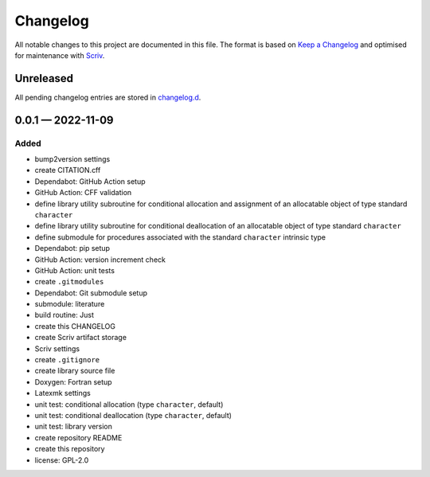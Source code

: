 .. --------------------- GNU General Public License 2.0 --------------------- ..
..                                                                            ..
.. Copyright (C) 2022 Kevin Matthes                                           ..
..                                                                            ..
.. This program is free software; you can redistribute it and/or modify       ..
.. it under the terms of the GNU General Public License as published by       ..
.. the Free Software Foundation; either version 2 of the License, or          ..
.. (at your option) any later version.                                        ..
..                                                                            ..
.. This program is distributed in the hope that it will be useful,            ..
.. but WITHOUT ANY WARRANTY; without even the implied warranty of             ..
.. MERCHANTABILITY or FITNESS FOR A PARTICULAR PURPOSE.  See the              ..
.. GNU General Public License for more details.                               ..
..                                                                            ..
.. You should have received a copy of the GNU General Public License along    ..
.. with this program; if not, write to the Free Software Foundation, Inc.,    ..
.. 51 Franklin Street, Fifth Floor, Boston, MA 02110-1301 USA.                ..
..                                                                            ..
.. -------------------------------------------------------------------------- ..

.. -------------------------------------------------------------------------- ..
..
..  AUTHOR      Kevin Matthes
..  BRIEF       The development history of this project.
..  COPYRIGHT   GPL-2.0
..  DATE        2022
..  FILE        CHANGELOG.rst
..  NOTE        See `LICENSE' for full license.
..              See `README.md' for project details.
..
.. -------------------------------------------------------------------------- ..

.. -------------------------------------------------------------------------- ..
..
.. _changelog.d: changelog.d/
.. _Keep a Changelog: https://keepachangelog.com/en/1.0.0/
.. _Scriv: https://github.com/nedbat/scriv
..
.. -------------------------------------------------------------------------- ..

Changelog
=========

All notable changes to this project are documented in this file.  The format is
based on `Keep a Changelog`_ and optimised for maintenance with `Scriv`_.

Unreleased
----------

All pending changelog entries are stored in `changelog.d`_.

.. scriv-insert-here

.. _changelog-0.0.1:

0.0.1 — 2022-11-09
------------------

Added
.....

- bump2version settings

- create CITATION.cff

- Dependabot:  GitHub Action setup

- GitHub Action:  CFF validation

- define library utility subroutine for conditional allocation and assignment
  of an allocatable object of type standard ``character``

- define library utility subroutine for conditional deallocation of an
  allocatable object of type standard ``character``

- define submodule for procedures associated with the standard ``character``
  intrinsic type

- Dependabot:  pip setup

- GitHub Action:  version increment check

- GitHub Action:  unit tests

- create ``.gitmodules``

- Dependabot:  Git submodule setup

- submodule:  literature

- build routine:  Just

- create this CHANGELOG

- create Scriv artifact storage

- Scriv settings

- create ``.gitignore``

- create library source file

- Doxygen:  Fortran setup

- Latexmk settings

- unit test:  conditional allocation (type ``character``, default)

- unit test:  conditional deallocation (type ``character``, default)

- unit test:  library version

- create repository README

- create this repository

- license:  GPL-2.0

.. -------------------------------------------------------------------------- ..
